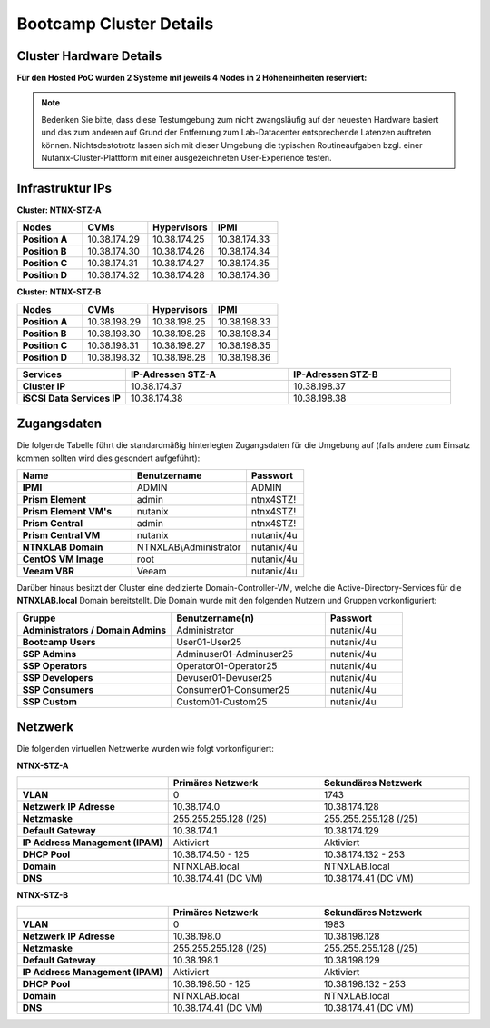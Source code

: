 .. _clusterdetails:

------------------------
Bootcamp Cluster Details
------------------------

Cluster Hardware Details
++++++++++++++++++++++++


**Für den Hosted PoC wurden 2 Systeme mit jeweils 4 Nodes in 2 Höheneinheiten reserviert:**

.. figure:: images/cluster3060g5a.png

.. note::
  Bedenken Sie bitte, dass diese Testumgebung zum nicht zwangsläufig  auf der neuesten Hardware basiert und das zum anderen auf Grund der Entfernung zum Lab-Datacenter entsprechende Latenzen auftreten können. Nichtsdestotrotz lassen sich mit dieser Umgebung die typischen Routineaufgaben bzgl. einer Nutanix-Cluster-Plattform mit einer ausgezeichneten User-Experience testen.

Infrastruktur IPs
+++++++++++++++++

**Cluster: NTNX-STZ-A**

.. list-table::
   :widths: 10 10 10 10
   :header-rows: 1

   * - Nodes
     - CVMs
     - Hypervisors
     - IPMI
   * - **Position A**
     - 10.38.174.29
     - 10.38.174.25
     - 10.38.174.33
   * - **Position B**
     - 10.38.174.30
     - 10.38.174.26
     - 10.38.174.34
   * - **Position C**
     - 10.38.174.31
     - 10.38.174.27
     - 10.38.174.35
   * - **Position D**
     - 10.38.174.32
     - 10.38.174.28
     - 10.38.174.36

**Cluster: NTNX-STZ-B**

.. list-table::
   :widths: 10 10 10 10
   :header-rows: 1

   * - Nodes
     - CVMs
     - Hypervisors
     - IPMI
   * - **Position A**
     - 10.38.198.29
     - 10.38.198.25
     - 10.38.198.33
   * - **Position B**
     - 10.38.198.30
     - 10.38.198.26
     - 10.38.198.34
   * - **Position C**
     - 10.38.198.31
     - 10.38.198.27
     - 10.38.198.35
   * - **Position D**
     - 10.38.198.32
     - 10.38.198.28
     - 10.38.198.36


.. list-table::
  :widths: 20 30 30
  :header-rows: 1

  * - Services
    - IP-Adressen STZ-A
    - IP-Adressen STZ-B
  * - **Cluster IP**
    - 10.38.174.37
    - 10.38.198.37
  * - **iSCSI Data Services IP**
    - 10.38.174.38
    - 10.38.198.38


Zugangsdaten
++++++++++++

Die folgende Tabelle führt die standardmäßig hinterlegten Zugangsdaten für die Umgebung auf (falls andere zum Einsatz kommen sollten wird dies gesondert aufgeführt):

.. list-table::
  :widths: 20 20 10
  :header-rows: 1

  * - Name
    - Benutzername
    - Passwort
  * - **IPMI**
    - ADMIN
    - ADMIN
  * - **Prism Element**
    - admin
    - ntnx4STZ!
  * - **Prism Element VM's**
    - nutanix
    - ntnx4STZ!
  * - **Prism Central**
    - admin
    - ntnx4STZ!
  * - **Prism Central VM**
    - nutanix
    - nutanix/4u
  * - **NTNXLAB Domain**
    - NTNXLAB\\Administrator
    - nutanix/4u
  * - **CentOS VM Image**
    - root
    - nutanix/4u
  * - **Veeam VBR**
    - Veeam
    - nutanix/4u


Darüber hinaus besitzt der Cluster eine dedizierte Domain-Controller-VM, welche die Active-Directory-Services für die **NTNXLAB.local** Domain bereitstellt. Die Domain wurde mit den folgenden Nutzern und Gruppen vorkonfiguriert:

.. list-table::
  :widths: 20 20 10
  :header-rows: 1

  * - Gruppe
    - Benutzername(n)
    - Passwort
  * - **Administrators / Domain Admins**
    - Administrator
    - nutanix/4u
  * - **Bootcamp Users**
    - User01-User25
    - nutanix/4u
  * - **SSP Admins**
    - Adminuser01-Adminuser25
    - nutanix/4u
  * - **SSP Operators**
    - Operator01-Operator25
    - nutanix/4u
  * - **SSP Developers**
    - Devuser01-Devuser25
    - nutanix/4u
  * - **SSP Consumers**
    - Consumer01-Consumer25
    - nutanix/4u
  * - **SSP Custom**
    - Custom01-Custom25
    - nutanix/4u

Netzwerk
++++++++

Die folgenden virtuellen Netzwerke wurden wie folgt vorkonfiguriert:

**NTNX-STZ-A**

.. list-table::
   :widths: 33 33 33
   :header-rows: 1

   * -
     - **Primäres** Netzwerk
     - **Sekundäres** Netzwerk
   * - **VLAN**
     - 0
     - 1743
   * - **Netzwerk IP Adresse**
     - 10.38.174.0
     - 10.38.174.128
   * - **Netzmaske**
     - 255.255.255.128 (/25)
     - 255.255.255.128 (/25)
   * - **Default Gateway**
     - 10.38.174.1
     - 10.38.174.129
   * - **IP Address Management (IPAM)**
     - Aktiviert
     - Aktiviert
   * - **DHCP Pool**
     - 10.38.174.50  - 125
     - 10.38.174.132 - 253
   * - **Domain**
     - NTNXLAB.local
     - NTNXLAB.local
   * - **DNS**
     - 10.38.174.41 (DC VM)
     - 10.38.174.41 (DC VM)

**NTNX-STZ-B**

.. list-table::
   :widths: 33 33 33
   :header-rows: 1

   * -
     - **Primäres** Netzwerk
     - **Sekundäres** Netzwerk
   * - **VLAN**
     - 0
     - 1983
   * - **Netzwerk IP Adresse**
     - 10.38.198.0
     - 10.38.198.128
   * - **Netzmaske**
     - 255.255.255.128 (/25)
     - 255.255.255.128 (/25)
   * - **Default Gateway**
     - 10.38.198.1
     - 10.38.198.129
   * - **IP Address Management (IPAM)**
     - Aktiviert
     - Aktiviert
   * - **DHCP Pool**
     - 10.38.198.50  - 125
     - 10.38.198.132 - 253
   * - **Domain**
     - NTNXLAB.local
     - NTNXLAB.local
   * - **DNS**
     - 10.38.174.41 (DC VM)
     - 10.38.174.41 (DC VM)
